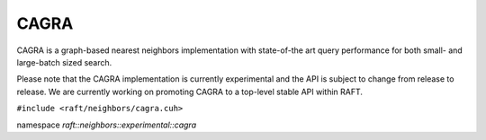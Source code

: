 CAGRA
=====

CAGRA is a graph-based nearest neighbors implementation with state-of-the art query performance for both small- and large-batch sized search.

Please note that the CAGRA implementation is currently experimental and the API is subject to change from release to release. We are currently working on promoting CAGRA to a top-level stable API within RAFT.

.. role:: py(code)
   :language: c++
   :class: highlight

``#include <raft/neighbors/cagra.cuh>``

namespace *raft::neighbors::experimental::cagra*

.. doxygengroup:: cagra
    :project: RAFT
    :members:
    :content-only:


